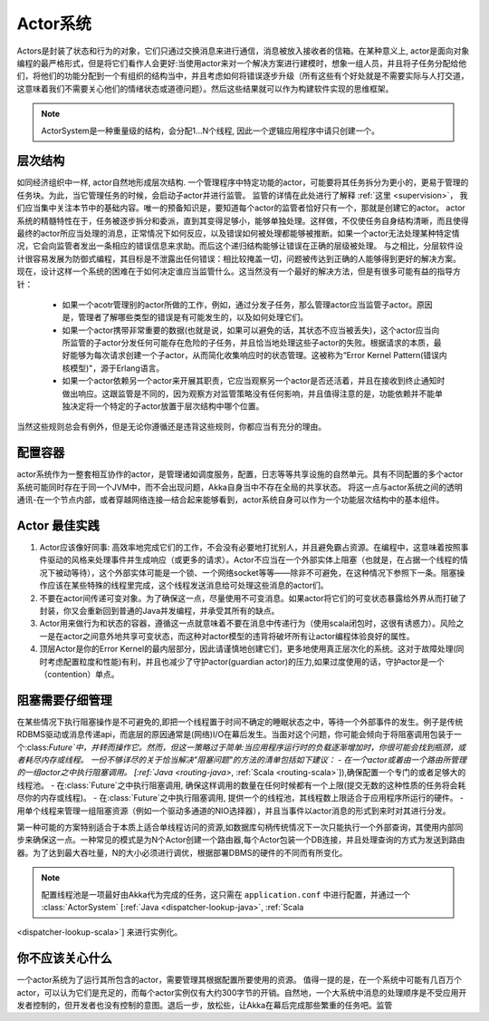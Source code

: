 .. _actor-systems:

Actor系统
=============

Actors是封装了状态和行为的对象，它们只通过交换消息来进行通信，消息被放入接收者的信箱。在某种意义上, actor是面向对象编程的最严格形式，但是将它们看作人会更好:当使用actor来对一个解决方案进行建模时，想象一组人员，并且将子任务分配给他们，将他们的功能分配到一个有组织的结构当中，并且考虑如何将错误逐步升级（所有这些有个好处就是不需要实际与人打交道，这意味着我们不需要关心他们的情绪状态或道德问题）。然后这些结果就可以作为构建软件实现的思维框架。

.. note::

   ActorSystem是一种重量级的结构，会分配1…N个线程,
   因此一个逻辑应用程序中请只创建一个。

层次结构
----------------------

如同经济组织中一样, actor自然地形成层次结构. 一个管理程序中特定功能的actor，可能要将其任务拆分为更小的，更易于管理的任务块。为此，当它管理任务的时候，会启动子actor并进行监管。
监管的详情在此处进行了解释 :ref:`这里 <supervision>`， 我们应当集中关注本节中的基础内容。唯一的预备知识是，要知道每个actor的监管者恰好只有一个，那就是创建它的actor。
actor系统的精髓特性在于，任务被逐步拆分和委派，直到其变得足够小，能够单独处理。这样做，不仅使任务自身结构清晰，而且使得最终的actor所应当处理的消息，正常情况下如何反应，以及错误如何被处理都能够被推断。如果一个actor无法处理某种特定情况，它会向监管者发出一条相应的错误信息来求助。而后这个递归结构能够让错误在正确的层级被处理。
与之相比，分层软件设计很容易发展为防御式编程，其目标是不泄露出任何错误：相比较掩盖一切，问题被传达到正确的人能够得到更好的解决方案。
现在，设计这样一个系统的困难在于如何决定谁应当监管什么。这当然没有一个最好的解决方法，但是有很多可能有益的指导方针：

 - 如果一个acotr管理别的actor所做的工作，例如，通过分发子任务，那么管理actor应当监管子actor。原因是，管理者了解哪些类型的错误是有可能发生的，以及如何处理它们。
 - 如果一个actor携带非常重要的数据(也就是说，如果可以避免的话，其状态不应当被丢失)，这个actor应当向所监管的子actor分发任何可能存在危险的子任务，并且恰当地处理这些子actor的失败。根据请求的本质，最好能够为每次请求创建一个子actor，从而简化收集响应时的状态管理。这被称为“Error Kernel Pattern(错误内核模型)"，源于Erlang语言。
 - 如果一个actor依赖另一个actor来开展其职责，它应当观察另一个actor是否还活着，并且在接收到终止通知时做出响应。这跟监管是不同的，因为观察方对监管策略没有任何影响，并且值得注意的是，功能依赖并不能单独决定将一个特定的子actor放置于层次结构中哪个位置。

当然这些规则总会有例外，但是无论你遵循还是违背这些规则，你都应当有充分的理由。

配置容器
-----------------------

actor系统作为一整套相互协作的actor，是管理诸如调度服务，配置，日志等等共享设施的自然单元。具有不同配置的多个actor系统可能同时存在于同一个JVM中，而不会出现问题，Akka自身当中不存在全局的共享状态。
将这一点与actor系统之间的透明通讯-在一个节点内部，或者穿越网络连接—结合起来能够看到，actor系统自身可以作为一个功能层次结构中的基本组件。

Actor 最佳实践
--------------------

#. Actor应该像好同事: 高效率地完成它们的工作，不会没有必要地打扰别人，并且避免霸占资源。在编程中，这意味着按照事件驱动的风格来处理事件并生成响应（或更多的请求）。Actor不应当在一个外部实体上阻塞（也就是，在占据一个线程的情况下被动等待），这个外部实体可能是一个锁、一个网络socket等等——除非不可避免，在这种情况下参照下一条。阻塞操作应该在某些特殊的线程里完成，这个线程发送消息给可处理这些消息的actor们。

#. 不要在actor间传递可变对象。为了确保这一点，尽量使用不可变消息。如果actor将它们的可变状态暴露给外界从而打破了封装，你又会重新回到普通的Java并发编程，并承受其所有的缺点。

#. Actor用来做行为和状态的容器，遵循这一点就意味着不要在消息中传递行为（使用scala闭包时，这很有诱惑力）。风险之一是在actor之间意外地共享可变状态，而这种对actor模型的违背将破坏所有让actor编程体验良好的属性。

#. 顶层Actor是你的Error Kernel的最内层部分，因此请谨慎地创建它们，更多地使用真正层次化的系统。这对于故障处理(同时考虑配置粒度和性能)有利，并且也减少了守护actor(guardian actor)的压力,如果过度使用的话，守护actor是一个（contention）单点。

阻塞需要仔细管理
---------------------------------
在某些情况下执行阻塞操作是不可避免的,即把一个线程置于时间不确定的睡眠状态之中，等待一个外部事件的发生。例子是传统RDBMS驱动或消息传递api，而底层的原因通常是(网络)I/O在幕后发生。当面对这个问题，你可能会倾向于将阻塞调用包装于一个:class:`Future`中，并转而操作它。然而，但这一策略过于简单:当应用程序运行时的负载逐渐增加时，你很可能会找到瓶颈，或者耗尽内存或线程。
一份不够详尽的关于恰当解决"阻塞问题"的方法的清单包括如下建议：
- 在一个actor或着由一个路由所管理的一组actor之中执行阻塞调用。
[:ref:`Java <routing-java>`, :ref:`Scala <routing-scala>`]),确保配置一个专门的或者足够大的线程池。
- 在:class:`Future`之中执行阻塞调用, 确保这样调用的数量在任何时候都有一个上限(提交无数的这种性质的任务将会耗尽你的内存或线程)。
- 在:class:`Future`之中执行阻塞调用, 提供一个的线程池，其线程数上限适合于应用程序所运行的硬件。
- 用单个线程来管理一组阻塞资源（例如一个驱动多通道的NIO选择器），并且当事件以actor消息的形式到来时对其进行分发。

第一种可能的方案特别适合于本质上适合单线程访问的资源,如数据库句柄传统情况下一次只能执行一个外部查询，其使用内部同步来确保这一点。一种常见的模式是为N个Actor创建一个路由器,每个Actor包装一个DB连接，并且处理查询的方式为发送到路由器。为了达到最大吞吐量，N的大小必须进行调优，根据部署DBMS的硬件的不同而有所变化。

.. note::

    配置线程池是一项最好由Akka代为完成的任务，这只需在 ``application.conf`` 中进行配置，并通过一个 :class:`ActorSystem` [:ref:`Java <dispatcher-lookup-java>`, :ref:`Scala
<dispatcher-lookup-scala>`] 来进行实例化。

你不应该关心什么
-----------------------------------------
一个actor系统为了运行其所包含的actor，需要管理其根据配置所要使用的资源。 值得一提的是，在一个系统中可能有几百万个actor，可以认为它们是充足的，而每个actor实例仅有大约300字节的开销。自然地，一个大系统中消息的处理顺序是不受应用开发者控制的，但开发者也没有控制的意图。退后一步，放松些，让Akka在幕后完成那些繁重的任务吧。监管

